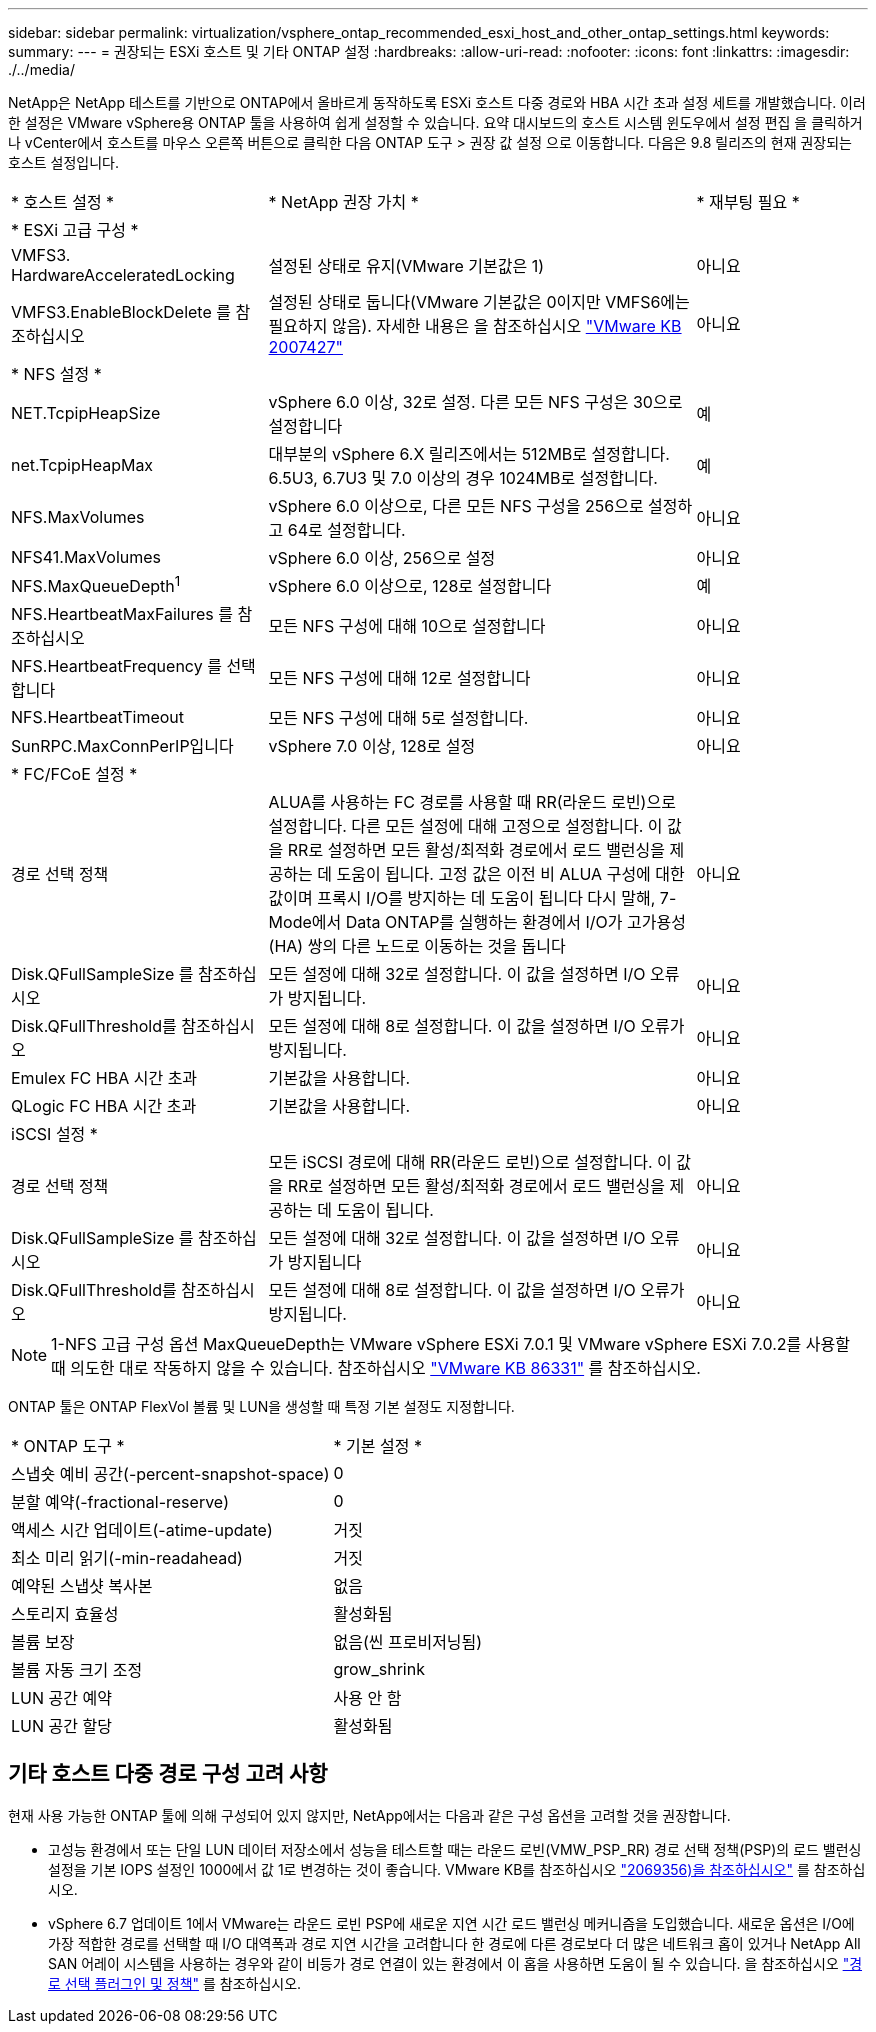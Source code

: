 ---
sidebar: sidebar 
permalink: virtualization/vsphere_ontap_recommended_esxi_host_and_other_ontap_settings.html 
keywords:  
summary:  
---
= 권장되는 ESXi 호스트 및 기타 ONTAP 설정
:hardbreaks:
:allow-uri-read: 
:nofooter: 
:icons: font
:linkattrs: 
:imagesdir: ./../media/


[role="lead"]
NetApp은 NetApp 테스트를 기반으로 ONTAP에서 올바르게 동작하도록 ESXi 호스트 다중 경로와 HBA 시간 초과 설정 세트를 개발했습니다. 이러한 설정은 VMware vSphere용 ONTAP 툴을 사용하여 쉽게 설정할 수 있습니다. 요약 대시보드의 호스트 시스템 윈도우에서 설정 편집 을 클릭하거나 vCenter에서 호스트를 마우스 오른쪽 버튼으로 클릭한 다음 ONTAP 도구 > 권장 값 설정 으로 이동합니다. 다음은 9.8 릴리즈의 현재 권장되는 호스트 설정입니다.

[cols="30%, 50%, 20%"]
|===


| * 호스트 설정 * | * NetApp 권장 가치 * | * 재부팅 필요 * 


3+| * ESXi 고급 구성 * 


| VMFS3. HardwareAcceleratedLocking | 설정된 상태로 유지(VMware 기본값은 1) | 아니요 


| VMFS3.EnableBlockDelete 를 참조하십시오 | 설정된 상태로 둡니다(VMware 기본값은 0이지만 VMFS6에는 필요하지 않음). 자세한 내용은 을 참조하십시오 link:https://kb.vmware.com/selfservice/microsites/search.do?language=en_US&cmd=displayKC&externalId=2007427["VMware KB 2007427"] | 아니요 


3+| * NFS 설정 * 


| NET.TcpipHeapSize | vSphere 6.0 이상, 32로 설정. 다른 모든 NFS 구성은 30으로 설정합니다 | 예 


| net.TcpipHeapMax | 대부분의 vSphere 6.X 릴리즈에서는 512MB로 설정합니다. 6.5U3, 6.7U3 및 7.0 이상의 경우 1024MB로 설정합니다. | 예 


| NFS.MaxVolumes | vSphere 6.0 이상으로, 다른 모든 NFS 구성을 256으로 설정하고 64로 설정합니다. | 아니요 


| NFS41.MaxVolumes | vSphere 6.0 이상, 256으로 설정 | 아니요 


| NFS.MaxQueueDepth^1^ | vSphere 6.0 이상으로, 128로 설정합니다 | 예 


| NFS.HeartbeatMaxFailures 를 참조하십시오 | 모든 NFS 구성에 대해 10으로 설정합니다 | 아니요 


| NFS.HeartbeatFrequency 를 선택합니다 | 모든 NFS 구성에 대해 12로 설정합니다 | 아니요 


| NFS.HeartbeatTimeout | 모든 NFS 구성에 대해 5로 설정합니다. | 아니요 


| SunRPC.MaxConnPerIP입니다 | vSphere 7.0 이상, 128로 설정 | 아니요 


3+| * FC/FCoE 설정 * 


| 경로 선택 정책 | ALUA를 사용하는 FC 경로를 사용할 때 RR(라운드 로빈)으로 설정합니다. 다른 모든 설정에 대해 고정으로 설정합니다. 이 값을 RR로 설정하면 모든 활성/최적화 경로에서 로드 밸런싱을 제공하는 데 도움이 됩니다. 고정 값은 이전 비 ALUA 구성에 대한 값이며 프록시 I/O를 방지하는 데 도움이 됩니다 다시 말해, 7-Mode에서 Data ONTAP를 실행하는 환경에서 I/O가 고가용성(HA) 쌍의 다른 노드로 이동하는 것을 돕니다 | 아니요 


| Disk.QFullSampleSize 를 참조하십시오 | 모든 설정에 대해 32로 설정합니다. 이 값을 설정하면 I/O 오류가 방지됩니다. | 아니요 


| Disk.QFullThreshold를 참조하십시오 | 모든 설정에 대해 8로 설정합니다. 이 값을 설정하면 I/O 오류가 방지됩니다. | 아니요 


| Emulex FC HBA 시간 초과 | 기본값을 사용합니다. | 아니요 


| QLogic FC HBA 시간 초과 | 기본값을 사용합니다. | 아니요 


3+| iSCSI 설정 * 


| 경로 선택 정책 | 모든 iSCSI 경로에 대해 RR(라운드 로빈)으로 설정합니다. 이 값을 RR로 설정하면 모든 활성/최적화 경로에서 로드 밸런싱을 제공하는 데 도움이 됩니다. | 아니요 


| Disk.QFullSampleSize 를 참조하십시오 | 모든 설정에 대해 32로 설정합니다. 이 값을 설정하면 I/O 오류가 방지됩니다 | 아니요 


| Disk.QFullThreshold를 참조하십시오 | 모든 설정에 대해 8로 설정합니다. 이 값을 설정하면 I/O 오류가 방지됩니다. | 아니요 
|===

NOTE: 1-NFS 고급 구성 옵션 MaxQueueDepth는 VMware vSphere ESXi 7.0.1 및 VMware vSphere ESXi 7.0.2를 사용할 때 의도한 대로 작동하지 않을 수 있습니다. 참조하십시오 link:https://kb.vmware.com/s/article/86331?lang=en_US["VMware KB 86331"] 를 참조하십시오.

ONTAP 툴은 ONTAP FlexVol 볼륨 및 LUN을 생성할 때 특정 기본 설정도 지정합니다.

[cols="50%, 50%"]
|===


| * ONTAP 도구 * | * 기본 설정 * 


| 스냅숏 예비 공간(-percent-snapshot-space) | 0 


| 분할 예약(-fractional-reserve) | 0 


| 액세스 시간 업데이트(-atime-update) | 거짓 


| 최소 미리 읽기(-min-readahead) | 거짓 


| 예약된 스냅샷 복사본 | 없음 


| 스토리지 효율성 | 활성화됨 


| 볼륨 보장 | 없음(씬 프로비저닝됨) 


| 볼륨 자동 크기 조정 | grow_shrink 


| LUN 공간 예약 | 사용 안 함 


| LUN 공간 할당 | 활성화됨 
|===


== 기타 호스트 다중 경로 구성 고려 사항

현재 사용 가능한 ONTAP 툴에 의해 구성되어 있지 않지만, NetApp에서는 다음과 같은 구성 옵션을 고려할 것을 권장합니다.

* 고성능 환경에서 또는 단일 LUN 데이터 저장소에서 성능을 테스트할 때는 라운드 로빈(VMW_PSP_RR) 경로 선택 정책(PSP)의 로드 밸런싱 설정을 기본 IOPS 설정인 1000에서 값 1로 변경하는 것이 좋습니다. VMware KB를 참조하십시오 https://kb.vmware.com/s/article/2069356["2069356)을 참조하십시오"^] 를 참조하십시오.
* vSphere 6.7 업데이트 1에서 VMware는 라운드 로빈 PSP에 새로운 지연 시간 로드 밸런싱 메커니즘을 도입했습니다. 새로운 옵션은 I/O에 가장 적합한 경로를 선택할 때 I/O 대역폭과 경로 지연 시간을 고려합니다 한 경로에 다른 경로보다 더 많은 네트워크 홉이 있거나 NetApp All SAN 어레이 시스템을 사용하는 경우와 같이 비등가 경로 연결이 있는 환경에서 이 홉을 사용하면 도움이 될 수 있습니다. 을 참조하십시오 https://docs.vmware.com/en/VMware-vSphere/7.0/com.vmware.vsphere.storage.doc/GUID-B7AD0CA0-CBE2-4DB4-A22C-AD323226A257.html?hWord=N4IghgNiBcIA4Gc4AIJgC4FMB2BjAniAL5A["경로 선택 플러그인 및 정책"^] 를 참조하십시오.

